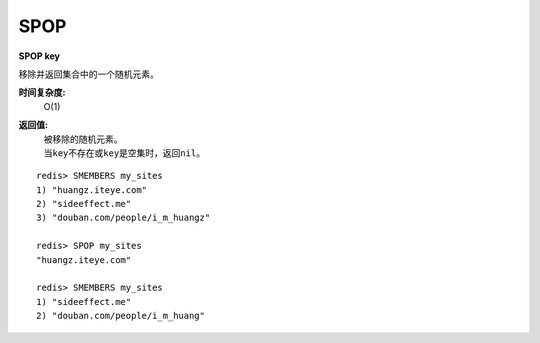 .. _spop:

SPOP
=====

**SPOP key**

移除并返回集合中的一个随机元素。

**时间复杂度:**
    O(1)

**返回值:**
    | 被移除的随机元素。
    | 当\ ``key``\ 不存在或\ ``key``\ 是空集时，返回\ ``nil``\ 。

::

    redis> SMEMBERS my_sites
    1) "huangz.iteye.com"
    2) "sideeffect.me"
    3) "douban.com/people/i_m_huangz"

    redis> SPOP my_sites
    "huangz.iteye.com"  

    redis> SMEMBERS my_sites
    1) "sideeffect.me"
    2) "douban.com/people/i_m_huang"

.. seealso:: 如果只想获取一个随机元素，但不想该元素从集合中被移除的话，可以使用\ `SRANDMEMBER`_\ 命令。


